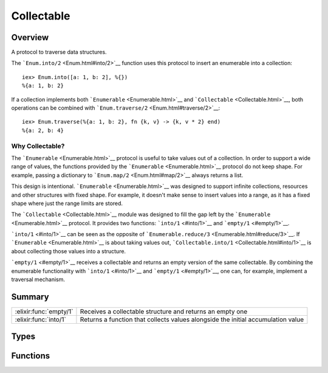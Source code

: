 Collectable
==============================================================

.. elixir:module:: Collectable

   :mtype: protocol

Overview
--------

A protocol to traverse data structures.

The ```Enum.into/2`` <Enum.html#into/2>`__ function uses this protocol
to insert an enumerable into a collection:

::

    iex> Enum.into([a: 1, b: 2], %{})
    %{a: 1, b: 2}

If a collection implements both ```Enumerable`` <Enumerable.html>`__ and
```Collectable`` <Collectable.html>`__, both operations can be combined
with ```Enum.traverse/2`` <Enum.html#traverse/2>`__:

::

    iex> Enum.traverse(%{a: 1, b: 2}, fn {k, v} -> {k, v * 2} end)
    %{a: 2, b: 4}

Why Collectable?
~~~~~~~~~~~~~~~~

The ```Enumerable`` <Enumerable.html>`__ protocol is useful to take
values out of a collection. In order to support a wide range of values,
the functions provided by the ```Enumerable`` <Enumerable.html>`__
protocol do not keep shape. For example, passing a dictionary to
```Enum.map/2`` <Enum.html#map/2>`__ always returns a list.

This design is intentional. ```Enumerable`` <Enumerable.html>`__ was
designed to support infinite collections, resources and other structures
with fixed shape. For example, it doesn't make sense to insert values
into a range, as it has a fixed shape where just the range limits are
stored.

The ```Collectable`` <Collectable.html>`__ module was designed to fill
the gap left by the ```Enumerable`` <Enumerable.html>`__ protocol. It
provides two functions: ```into/1`` <#into/1>`__ and
```empty/1`` <#empty/1>`__.

```into/1`` <#into/1>`__ can be seen as the opposite of
```Enumerable.reduce/3`` <Enumerable.html#reduce/3>`__. If
```Enumerable`` <Enumerable.html>`__ is about taking values out,
```Collectable.into/1`` <Collectable.html#into/1>`__ is about collecting
those values into a structure.

```empty/1`` <#empty/1>`__ receives a collectable and returns an empty
version of the same collectable. By combining the enumerable
functionality with ```into/1`` <#into/1>`__ and
```empty/1`` <#empty/1>`__, one can, for example, implement a traversal
mechanism.





Summary
-------

====================== =
:elixir:func:`empty/1` Receives a collectable structure and returns an empty one 

:elixir:func:`into/1`  Returns a function that collects values alongside the initial accumulation value 
====================== =



Types
-----

.. elixir:type:: Collectable.command/0

   :elixir:type:`command/0` :: {:cont, term} | :done | :halt
   

.. elixir:type:: Collectable.t/0

   :elixir:type:`t/0` :: term
   





Functions
---------

.. elixir:function:: Collectable.empty/1
   :sig: empty(collectable)


   Specs:
   
 
   * empty(:elixir:type:`t/0`) :: :elixir:type:`t/0`
 

   
   Receives a collectable structure and returns an empty one.
   
   

.. elixir:function:: Collectable.into/1
   :sig: into(collectable)


   Specs:
   
 
   * into(:elixir:type:`t/0`) :: {term, (term, :elixir:type:`command/0` -> :elixir:type:`t/0` | term)}
 

   
   Returns a function that collects values alongside the initial
   accumulation value.
   
   The returned function receives a collectable and injects a given value
   into it for every ``{:cont, term}`` instruction.
   
   ``:done`` is passed when no further values will be injected, useful for
   closing resources and normalizing values. A collectable must be returned
   on ``:done``.
   
   If injection is suddenly interrupted, ``:halt`` is passed and it can
   return any value, as it won't be used.
   
   







